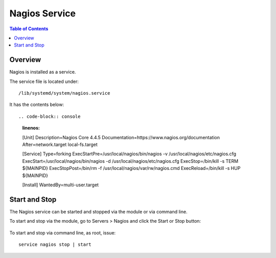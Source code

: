 .. This is a comment. Note how any initial comments are moved by
   transforms to after the document title, subtitle, and docinfo.

.. demo.rst from: http://docutils.sourceforge.net/docs/user/rst/demo.txt

.. |EXAMPLE| image:: static/yi_jing_01_chien.jpg
   :width: 1em

**********************
Nagios Service
**********************

.. contents:: Table of Contents
Overview
==================

Nagios is installed as a service.

The service file is located under::

      /lib/systemd/system/nagios.service
      
It has the contents below::

.. code-block:: console
   :linenos:
   
   [Unit]
   Description=Nagios Core 4.4.5
   Documentation=https://www.nagios.org/documentation
   After=network.target local-fs.target

   [Service]
   Type=forking
   ExecStartPre=/usr/local/nagios/bin/nagios -v /usr/local/nagios/etc/nagios.cfg
   ExecStart=/usr/local/nagios/bin/nagios -d /usr/local/nagios/etc/nagios.cfg
   ExecStop=/bin/kill -s TERM ${MAINPID}
   ExecStopPost=/bin/rm -f /usr/local/nagios/var/rw/nagios.cmd
   ExecReload=/bin/kill -s HUP ${MAINPID}

   [Install]
   WantedBy=multi-user.target

Start and Stop
==============

The Nagios service can be started and stopped via the module or via command line.

To start and stop via the module, go to Servers > Nagios and click the Start or Stop button:

   .. image:: _static/start_service.png

To start and stop via command line, as root, issue::

   service nagios stop | start
